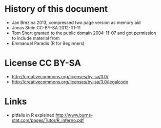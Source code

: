* History of this document
 - Jan Brezina 2013, compressed two page version as memory aid
 - Jonas Stein CC-BY-SA 2012-01-11
 - Tom Short granted to the public domain 2004-11-07 and got permission to include material from
 - Emmanuel Paradis (R for Beginners) 

* License CC BY-SA 
 - http://creativecommons.org/licenses/by-sa/3.0/
 - http://creativecommons.org/licenses/by-sa/3.0/legalcode

* Links
 - pitfalls in R explained http://www.burns-stat.com/pages/Tutor/R_inferno.pdf
